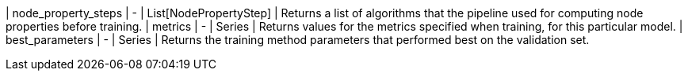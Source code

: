 | node_property_steps     | -                | List[NodePropertyStep] | Returns a list of algorithms that the pipeline used for computing node properties before training.
| metrics                 | -                | Series      | Returns values for the metrics specified when training, for this particular model.
| best_parameters         | -                | Series      | Returns the training method parameters that performed best on the validation set.
